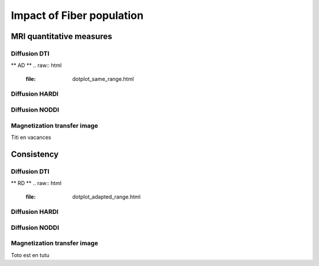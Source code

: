 Impact of Fiber population
==========================

MRI quantitative measures
---------------------------

Diffusion DTI
~~~~~~~~~~~~~~~~~~~~~~~
** AD **
.. raw:: html
  :file: dotplot_same_range.html

Diffusion HARDI
~~~~~~~~~~~~~~~~~~~~~~~

Diffusion NODDI
~~~~~~~~~~~~~~~~~~~~~~~

Magnetization transfer image
~~~~~~~~~~~~~~~~~~~~~~~

Titi en vacances


Consistency
---------------------------

Diffusion DTI
~~~~~~~~~~~~~~~~~~~~~~~
** RD **
.. raw:: html
  :file: dotplot_adapted_range.html

Diffusion HARDI
~~~~~~~~~~~~~~~~~~~~~~~

Diffusion NODDI
~~~~~~~~~~~~~~~~~~~~~~~

Magnetization transfer image
~~~~~~~~~~~~~~~~~~~~~~~

Toto est en tutu
